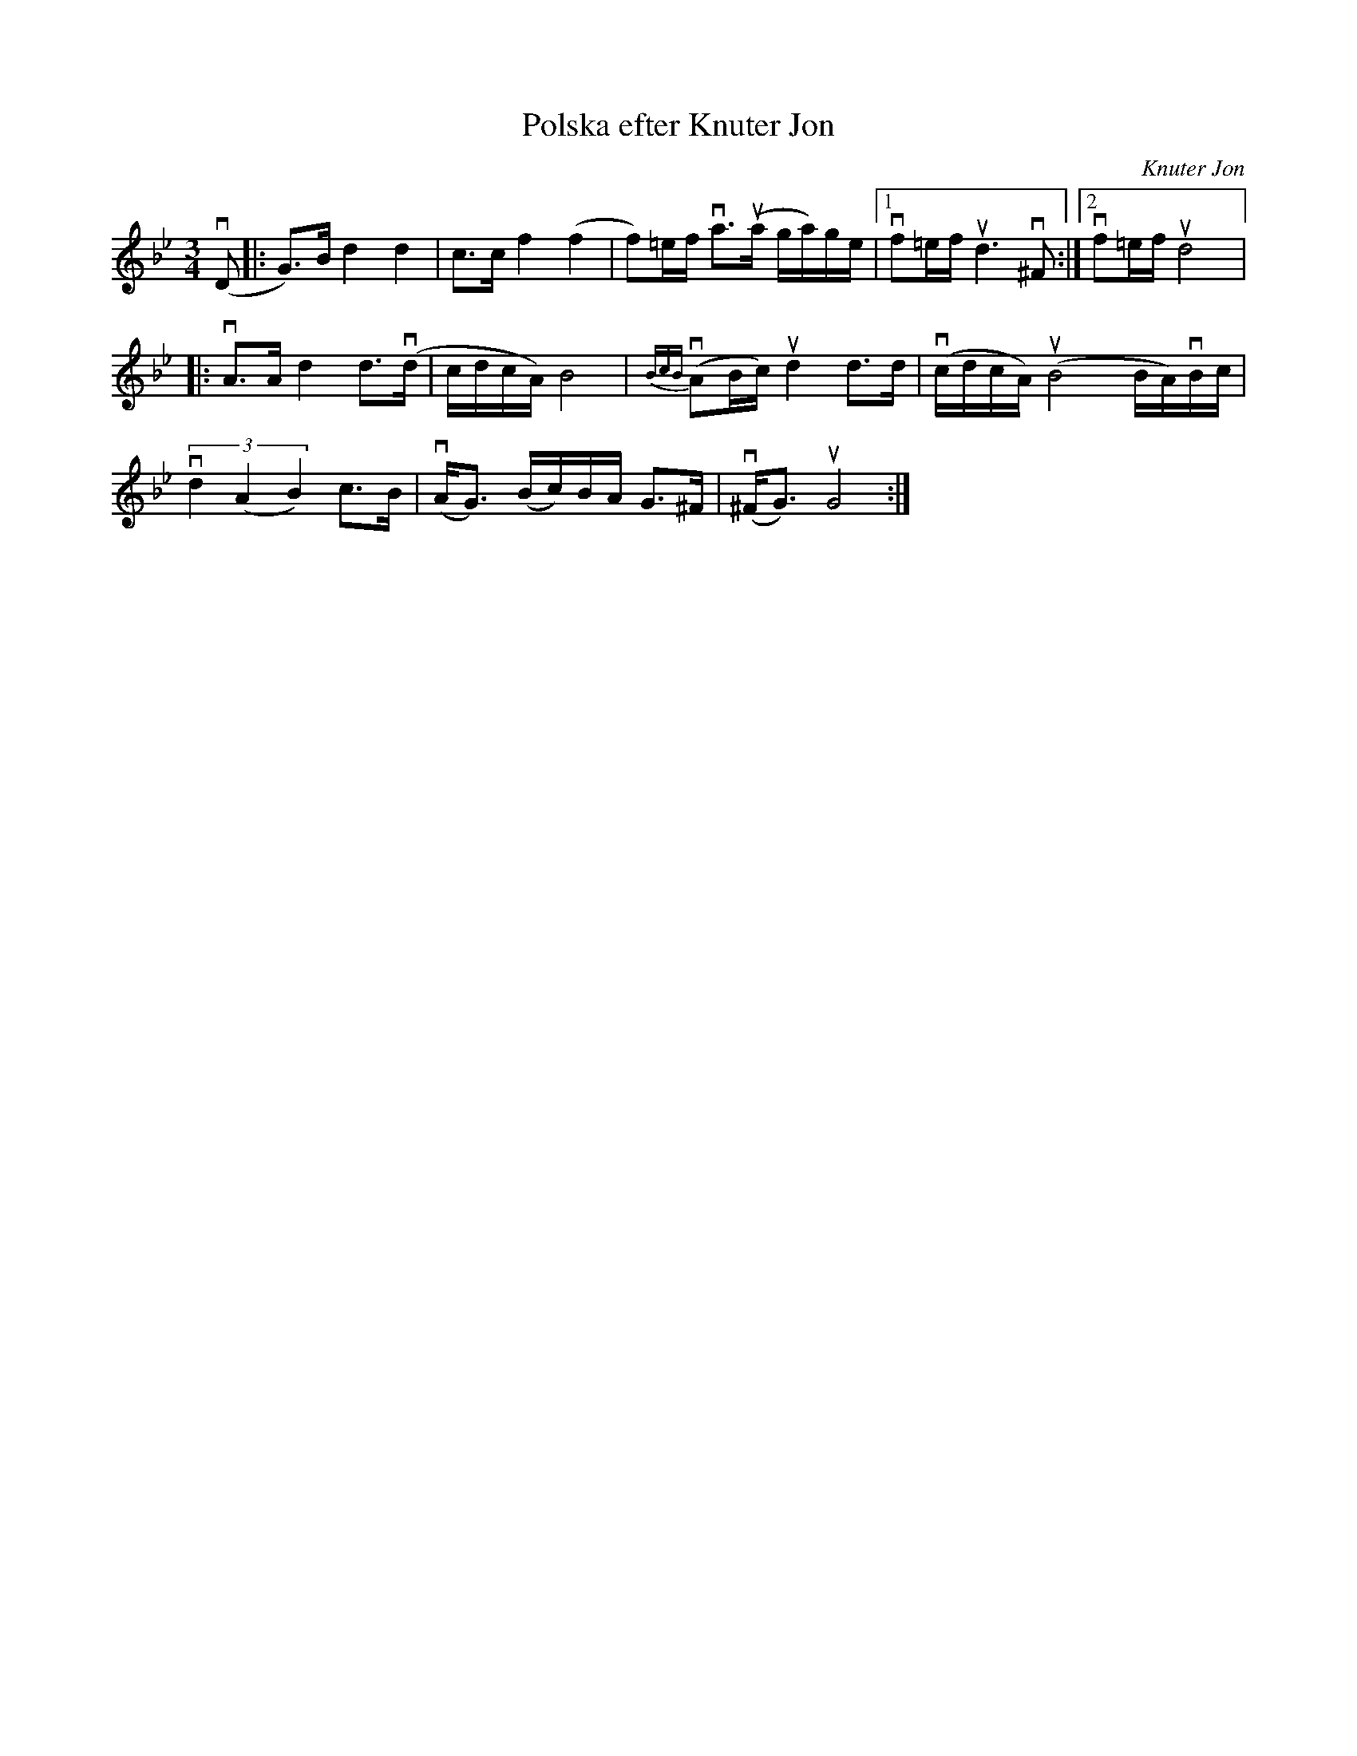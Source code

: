 %%abc-charset utf-8

X:1
T: Polska efter Knuter Jon
C: Knuter Jon
S: Utlärd av Jonas Hjalmarsson
Z: Karin Arén
M: 3/4
L: 1/8
K: Gm
v(D|:G)>B d2d2 | c>c f2(f2 | f)=e/f/ va>u(a g/a/)g/e/ |1 vf=e/f/ ud3 v^F :|2vf=e/f/ ud4 |:
vA>A d2 d>v(d|c/d/c/A/) B4 | v{BcB}(AB/c/) ud2 d>d |v(c/d/c/A/) u(B4 B/A/)vB/c/ |
v(3d2(A2B2) c>B | v(A<G) (B/c/)B/A/ G>^F | v(^F<G) uG4 :|

